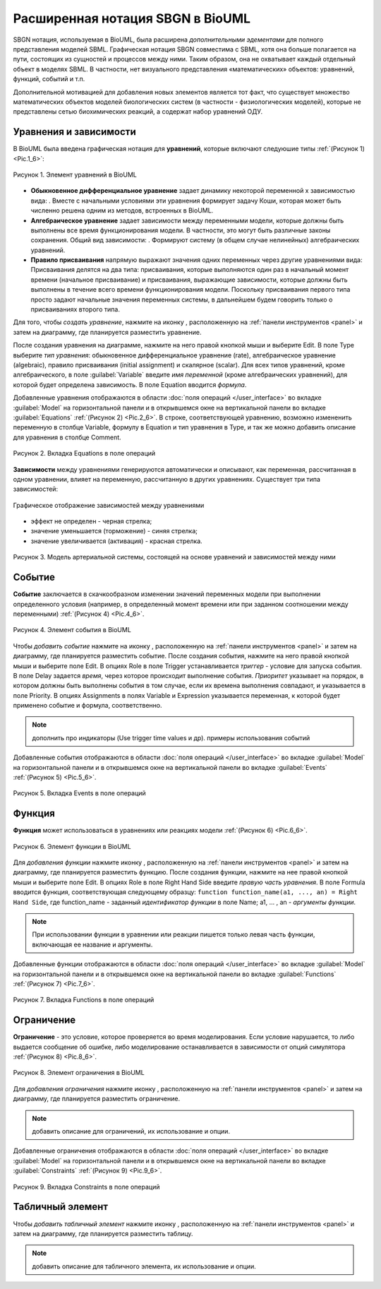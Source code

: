 Расширенная нотация SBGN в BioUML
=================================

.. |equations| image:: /images/sbgn/equations.png
.. |relations| image:: /images/sbgn/relations.png
.. |constraint| image:: /images/sbgn/constraint.png
.. |event| image:: /images/sbgn/event.png
.. |function| image:: /images/sbgn/function.png
.. |tabular| image:: /images/sbgn/tabular.png
.. |folder| image:: /images/icons/folder.png
.. |option| image:: /images/icons/option.png
.. |edit| image:: /images/icons/edit.png

SBGN нотация, используемая в BioUML, была расширена *дополнительными эдементами* для полного представления моделей SBML. Графическая нотация SBGN совместима с SBML, хотя она больше полагается на пути, 
состоящих из сущностей и процессов между ними. Таким образом, она не охватывает каждый отдельный объект в моделях SBML. В частности, нет визуального представления «математических» объектов: уравнений, функций, событий и т.п.

Дополнительной мотивацией для добавления новых элементов является тот факт, что существует множество математических объектов моделей биологических систем (в частности - физиологических моделей), 
которые не представлены сетью биохимических реакций, а содержат набор уравнений ОДУ.

.. raw:: html

    <style>
       table {
           border-collapse: collapse;
           width: 100%;
		   background-color: white;
       }
       th, td {
           border: 1px solid #dddddd;
           text-align: left;
           padding: 8px;
       }
       tr:nth-child(even) {
           background-color: white;
       }
       th {
           background-color: #2980B9;
           color: white;
       }
	   .table-bottom-margin {
           margin-top: 20px;
       }
   </style>

   <table style="table-layout: fixed; width: 100%; word-wrap: break-word;">
   <caption>Таблица 1. Дополнительные элементы введенные BioUML к SBGN нотации</caption>
    <tr>
       <th style="width: 20%;">Название</th>
       <th style="width: 20%;">Обозначение</th>
       <th style="width: 60%;">Описание</th>
    </tr>
    <tr>
       <td><a href="#equations">Уравнения</a></td>
       <td><img src="_images/equations.png" alt="Уравнения"></td>
       <td>Математические уравнения в модели:<br>
           - присваивание<br>
           - алгебраические уравнения<br>
           - дифференциальные уравнения</td>
    </tr>
    <tr>
       <td><a href="#equations">Зависимости</a></td>
       <td><img src="_images/relations.png" alt="Зависимости"></td>
       <td>Зависимость между уравнениями генерируются автоматически и описывают, как переменная, рассчитанная в одном уравнении, влияет на переменную, рассчитанную в других уравнениях. Было выделено три типа:<br>
           - черная стрелка - эффект не определен<br>
           - синяя стрелка – значение уменьшается (торможение)<br>
           - красная стрелка - значение увеличивается (активация)</td>
    <tr>
       <td><a href="#event">Событие</a></td>
       <td><img src="_images/event.png" alt="Событие"></td>
       <td>Дискретное событие, которое описывает мгновенные изменения переменных модели при выполнении определенного условия.<br> 
	       Например, изменение приема лекарств после определенного момента времени</td>
    </tr>
    <tr>
       <td><a href="#function">Функция</a></td>
       <td><img src="_images/function.png" alt="Функция"></td>
       <td>Функция принимает значения аргументов и вычисляет выходные данные</td>
    </tr>
    <tr>
       <td><a href="#constraint">Ограничение</a></td>
       <td><img src="_images/constraint.png" alt="Ограничение"></td>
       <td>Ограничение - это условие, которое проверяется во время моделирования.<br> 
	       Если условие нарушается, то либо выдается сообщение об ошибке, либо моделирование останавливается в зависимости от опций симулятора</td>
    </tr>
    <tr>
       <td><a href="#table">Табличный элемент</a></td>
       <td><img src="_images/tabular.png" alt="Табличный элемент"></td>
       <td>Табличный элемент используется для расчета переменных модели на основе данных в указанной таблице.<br> 
	       Например, в этом случае столбец таблицы t соответствует времени, а столбец x_values содержит числовые данные для переменной модели x.<br> 
	       Существует два способа обработки табличных данных: сплайн-аппроксимация и кусочно-заданная функция</td>
    </tr>
   </table>
   
   <div class="table-bottom-margin"></div>
   
.. _equations:
   
Уравнения и зависимости
-----------------------

.. |alg_equation| image:: /images/sbgn/alg_equation.png
   :height:  30px
.. |ode_equation| image:: /images/sbgn/ode.png
   :height:  50px
.. |assignment_equation| image:: /images/sbgn/assignment_equation.png
   :height:  30px
.. |math_equation| image:: /images/icons/math_equation.png

В BioUML была введена графическая нотация для **уравнений**, которые включают следуюшие типы :ref:`(Рисунок 1) <Pic.1_6>`:

.. _Pic.1_6:

.. figure:: images/sbgn/equations.png
   :width: 30%
   :alt: Уравнения
   :align: center	 
   
   Рисунок 1. Элемент уравнений в BioUML

-   **Обыкновенное дифференциальное уравнение** задает динамику некоторой переменной x зависимостью вида: |ode_equation|. Вместе с начальными условиями эти уравнения формирует задачу Коши, которая может быть численно решена одним из методов, встроенных в BioUML.
-   **Алгебраическое уравнение** задает зависимости между переменными модели, которые должны быть выполнены все время функционирования модели. В частности, это могут быть различные законы сохранения. Общий вид зависимости: |alg_equation|. Формируют систему (в общем случае нелинейных) алгебраических уравнений.
-   **Правило присваивания** напрямую выражают значения одних переменных через другие уравнениями вида: |assignment_equation| Присваивания делятся на два типа: присваивания, которые выполняются один раз в начальный момент времени (начальное присваивание) и присваивания, выражающие зависимости, которые должны быть выполнены в течение всего времени функционирования модели. Поскольку присваивания первого типа просто задают начальные значения переменных системы, в дальнейшем будем говорить только о присваиваниях второго типа. 

Для того, чтобы *создать уравнение*, нажмите на иконку |math_equation|, расположенную на :ref:`панели инструментов <panel>` и затем на диаграмму, где планируется разместить уравнение. 

После создания уравнения на диаграмме,
нажмите на него правой кнопкой мыши и выберите |edit| Edit. В поле |option| Type выберите *тип уравнения*: 
обыкновенное дифференциальное уравнение (rate), алгебраическое уравнение (algebraic), 
правило присваивания (initial assignment) и скалярное (scalar). 
Для всех типов уравнений, кроме алгебраического, в поле :guilabel:`Variable` введите *имя переменной* 
(кроме алгебраических уравнений), для которой будет определена зависимость. В поле
|option| Equation вводится *формула*.

Добавленные уравнения отображаются в области :doc:`поля операций </user_interface>` во вкладке :guilabel:`Model` на горизонтальной панели и в открывшемся окне 
на вертикальной панели во вкладке :guilabel:`Equations` :ref:`(Рисунок 2) <Pic.2_6>`. В строке, соответствующей уравнению, возможно измененить переменную в 
столбце Variable, формулу в Equation и тип уравнения в Type, и так же можно добавить описание для уравнения в столбце Comment.

.. _Pic.2_6:

.. figure:: images/interface/equations.png
   :width: 100%
   :alt: Уравнения
   :align: center	 
   
   Рисунок 2. Вкладка Equations в поле операций
   
**Зависимости** между уравнениями генерируются автоматически и описывают, как переменная, рассчитанная в одном уравнении, влияет на переменную, рассчитанную в других уравнениях. Существует три типа зависимостей: 

.. figure:: images/sbgn/relations.png
   :width: 30%
   :alt: Зависимости
   :align: center	 
   
   Графическое отображение зависимостей между уравнениями

-   эффект не определен - черная стрелка; 
-   значение уменьшается (торможение) - синяя стрелка; 
-   значение увеличивается (активация) - красная стрелка. 

.. figure:: images/diagrams/arterial_model.png
   :width: 100%
   :alt: Уравнения
   :align: center	 
   
   Рисунок 3. Модель артериальной системы, состоящей на основе уравнений и зависимостей между ними
   
.. _event:
   
Событие
-------

.. |event_icon| image:: /images/icons/math_event.png

**Событие** заключается в скачкообразном изменении значений переменных модели при выполнении
определенного условия (например, в определенный момент времени или при заданном соотношении между
переменными) :ref:`(Рисунок 4) <Pic.4_6>`.

.. _Pic.4_6:

.. figure:: /images/sbgn/event.png
   :width: 20%
   :alt: Событие
   :align: center	 
   
   Рисунок 4. Элемент события в BioUML

Чтобы *добавить событие* нажмите на иконку |event_icon|, расположенную на :ref:`панели инструментов <panel>` и затем на диаграмму, где планируется разместить событие. 
После создания события, нажмите на него правой кнопкой мыши и выберите поле |edit| Edit. В опциях |folder| Role в поле 
|option| Trigger устанавливается *триггер* - условие для запуска события. В поле |option| Delay задается *время*, 
через которое происходит выполнение события. *Приоритет* указывает на порядок, в котором должны быть выполнены
события в том случае, если их времена выполнения совпадают, и указывается в поле |option| Priority. В опциях |folder| 
Assignments в полях 
|option| Variable и |option| Expression указывается переменная,
к которой будет применено событие и формула, соответственно. 

.. note::
   дополнить про индикаторы (Use trigger time values и др). примеры использования событий
   
Добавленные события отображаются в области :doc:`поля операций </user_interface>` во вкладке :guilabel:`Model` на горизонтальной панели и в открывшемся окне 
на вертикальной панели во вкладке :guilabel:`Events` :ref:`(Рисунок 5) <Pic.5_6>`. 

.. _Pic.5_6:

.. figure:: /images/interface/events.png
   :width: 100%
   :alt: Событие
   :align: center	 
   
   Рисунок 5. Вкладка Events в поле операций
   
.. _function:

Функция
-------

.. |function_icon| image:: /images/icons/math_function.png

**Функция** может использоваться в уравнениях или реакциях модели :ref:`(Рисунок 6) <Pic.6_6>`. 

.. _Pic.6_6:

.. figure:: /images/sbgn/function.png
   :width: 20%
   :alt: Функция
   :align: center	 
   
   Рисунок 6. Элемент функции в BioUML
 
Для *добавления функции* нажмите иконку |function_icon|, расположенную на :ref:`панели инструментов <panel>` и затем на диаграмму, где планируется разместить функцию. После создания функции,
нажмите на нее правой кнопкой мыши и выберите поле |edit| Edit. В опциях |folder| Role в поле 
|option| Right Hand Side введите *правую часть уравнения*. В поле |option| Formula вводится функция, 
соответствующая следующему образцу: 
``function function_name(a1, ..., an) = Right Hand Side``, где function_name - заданный *идентификатор функции* в поле |option| Name; a1, ... , an - *аргументы функции*. 

.. note::
   При использовании функции в уравнении или реакции пишется только левая часть функции, включающая ее название и аргументы. 
   
Добавленные функции отображаются в области :doc:`поля операций </user_interface>` во вкладке :guilabel:`Model` на горизонтальной панели и в открывшемся окне 
на вертикальной панели во вкладке :guilabel:`Functions` :ref:`(Рисунок 7) <Pic.7_6>`. 

.. _Pic.7_6:

.. figure:: /images/interface/function.png
   :width: 100%
   :alt: Функция
   :align: center	 
   
   Рисунок 7. Вкладка Functions в поле операций
   
.. _constraint:
   
Ограничение
-----------

.. |math_сonstraint| image:: /images/icons/math_constraint.png

**Ограничение** - это условие, которое проверяется во время моделирования.
Если условие нарушается, то либо выдается сообщение об ошибке, либо моделирование останавливается в зависимости 
от опций симулятора :ref:`(Рисунок 8) <Pic.8_6>`. 

.. _Pic.8_6:

.. figure:: /images/sbgn/constraint.png
   :width: 20%
   :alt: Элемент ограничения в BioUML
   :align: center	 
   
   Рисунок 8. Элемент ограничения в BioUML

Для *добавления ограничения* нажмите иконку |math_сonstraint|, расположенную на :ref:`панели инструментов <panel>` 
и затем на диаграмму, где планируется разместить ограничение.

.. note::
   добавить описание для ограничений, их использование и опции. 
   
Добавленные ограничения отображаются в области :doc:`поля операций </user_interface>` во вкладке :guilabel:`Model` 
на горизонтальной панели и в открывшемся окне 
на вертикальной панели во вкладке :guilabel:`Сonstraints` :ref:`(Рисунок 9) <Pic.9_6>`.

.. _Pic.9_6:

.. figure:: /images/interface/constraints.png
   :width: 100%
   :alt: Вкладка Сonstraints в поле операций
   :align: center	 
   
   Рисунок 9. Вкладка Сonstraints в поле операций

.. _table:

Табличный элемент
-----------------

.. |table| image:: /images/icons/table.png

Чтобы *добавить табличный элемент* нажмите иконку |table|, расположенную на :ref:`панели инструментов <panel>` и затем на диаграмму, где планируется разместить таблицу.

.. note::
   добавить описание для табличного элемента, их использование и опции.









   
   